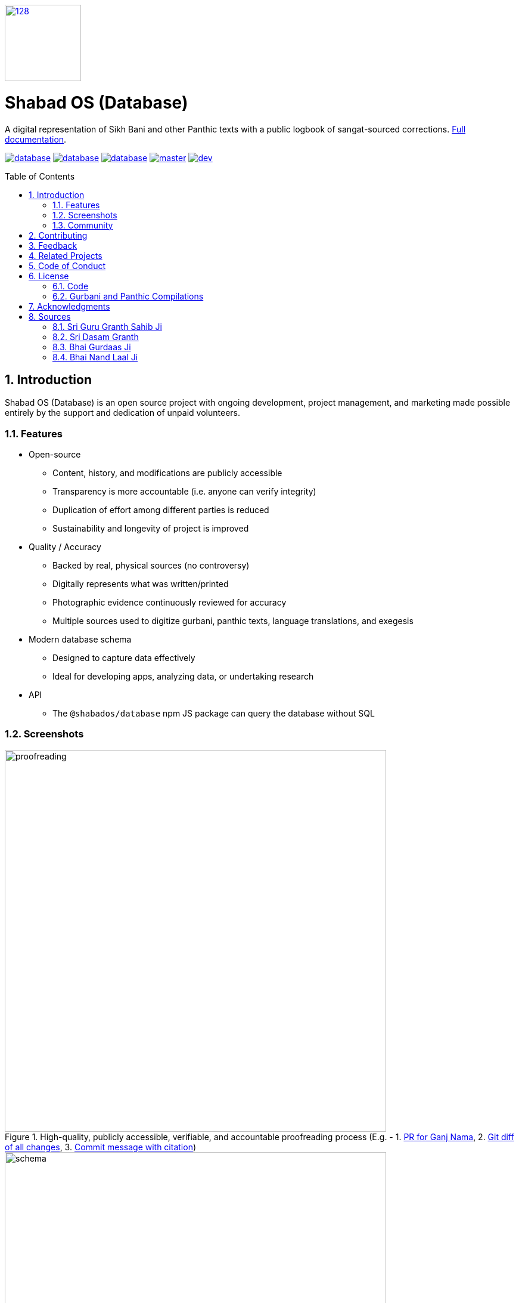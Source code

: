 :repo: database
:project: Shabad OS (Database)
:idprefix:
:hide-uri-scheme:
:numbered:
:max-width: 900px
:icons: font
:toc: macro
:toclevels: 4
:logo: https://raw.githubusercontent.com/ShabadOS/desktop/dev/resources/icon.png
:website: https://shabados.com
:contributors-url: https://github.com/shabados/{repo}/graphs/contributors
:instagram-img: https://img.shields.io/badge/Instagram-%40shabad__os-C13584.svg
:instagram-url: https://www.instagram.com/shabad_os/
:twitter-img: https://img.shields.io/badge/Twitter-%40shabad__os-1DA1F2.svg
:twitter-url: https://www.twitter.com/shabad_os/
:chat-img: https://img.shields.io/badge/Chat-Public%20Slack%20Channels-1264a3.svg
:chat-url: https://chat.shabados.com
:wa-img: https://img.shields.io/badge/WhatsApp-%2B1%20516%20619%206059-128C7E.svg
:wa-url: https://wa.me/15166196059
:license-img: https://img.shields.io/github/license/ShabadOS/{repo}.svg
:license-url: https://github.com/ShabadOS/{repo}/LICENSE.adoc
:npm-img: https://img.shields.io/npm/v/@shabados/{repo}.svg
:npm-url: https://npmjs.org/package/@shabados/{repo}
:npm-dl-img: https://img.shields.io/npm/dm/@shabados/database.svg
:npm-dl-url: https://npmcharts.com/compare/@shabados/database?minimal=true
:release-img: https://img.shields.io/circleci/project/github/ShabadOS/{repo}/master.svg?label=release
:release-url: https://circleci.com/gh/ShabadOS/database/tree/master
:next-release-img: https://img.shields.io/circleci/project/github/ShabadOS/{repo}/dev.svg?label=next%20release
:next-release-url: https://circleci.com/gh/ShabadOS/database/tree/dev
:runkit-url: https://npm.runkit.com/gurmukhi-utils
ifdef::env-github,env-browser[:outfilesuffix: .asciidoc]
ifdef::env-github[]
:note-caption: :information_source:
:tip-caption: :bulb:
:important-caption: :fire:
:caution-caption: :warning:
:warning-caption: :no_entry:
endif::[]

image::{logo}[128,128,link="{website}"]

[discrete]
# {project}

A digital representation of Sikh Bani and other Panthic texts with a public logbook of sangat-sourced corrections. https://shabados.github.io/database[Full documentation].

image:{license-img}[title=license, link="{license-url}"] image:{npm-img}[title=npm, link="{npm-url}"] image:{npm-dl-img}[title=npm downloads, link="{npm-dl-url}"] image:{release-img}[title=Release Build, link="{release-url}"] image:{next-release-img}[title=Next Release Build, link="{next-release-url}"]

toc::[id="toc"]

## Introduction

{project} is an open source project with ongoing development, project management, and marketing made possible entirely by the support and dedication of unpaid volunteers.

### Features

* Open-source
  ** Content, history, and modifications are publicly accessible
  ** Transparency is more accountable (i.e. anyone can verify integrity)
  ** Duplication of effort among different parties is reduced
  ** Sustainability and longevity of project is improved
* Quality / Accuracy
  ** Backed by real, physical sources (no controversy)
  ** Digitally represents what was written/printed
  ** Photographic evidence continuously reviewed for accuracy
  ** Multiple sources used to digitize gurbani, panthic texts, language translations, and exegesis
* Modern database schema
  ** Designed to capture data effectively
  ** Ideal for developing apps, analyzing data, or undertaking research
* API
  ** The `@shabados/database` npm JS package can query the database without SQL

### Screenshots

.High-quality, publicly accessible, verifiable, and accountable proofreading process (E.g. - 1. https://github.com/ShabadOS/database/pull/1253[PR for Ganj Nama], 2. https://github.com/ShabadOS/database/pull/1253/files[Git diff of all changes], 3. https://github.com/ShabadOS/database/pull/1253/commits/7d90070a31b4d5ef4446d8f45a642c68bf5b8da5[Commit message with citation])
image::docs/proofreading.gif[width=640]

.This image may be out of date. https://app.sqldbm.com/MySQL/Share/pNAqT007VSFLHnCdfAc9NkGFrngIE8md_DYjF4jNYw0[View the schema on SQLDBM] for the most up-to-date file.
image::docs/schema.png[width=640]

.Example usage of npm JS package's API to query database without SQL
image::docs/db-npm-api.gif[width=640]

### Community

Get updates on {project} and chat with the project maintainers and community members.

* image:{instagram-img}[title=Instagram, link="{instagram-url}"] Follow Shabad OS on Instagram. 
* image:{twitter-img}[title=Twitter, link="{twitter-url}"] Follow Shabad OS on Twitter. 
* image:{chat-img}[title=Chat, link="{chat-url}"] Join the official Slack channel. 
* image:{wa-img}[title=WhatsApp, link="{wa-url}"] Direct message us on WhatsApp. Or chat with fellow Shabad OS community members in the WhatsApp group chat.

## Contributing

There are many ways in which people can participate in the {project} project. For example:

* Review physical sources and compare them to what has been digitized. See our https://tutorials.shabados.com/tutorials/1.0.0/database-viewer/proofreading.html[proofreading tutorial].
* Submit proofreading tickets. Help us verify whether they are correct. See our link:https://github.com/ShabadOS/{repo}/issues[issue tracker].
* Review documentation and make pull requests for anything from typos to new content.
* Give feedback on the onboarding process to make it easier for others to join the project.

If you are interested in fixing issues and contributing directly to the `{repo}` repo, please see the document link:CONTRIBUTING.adoc[How to Contribute], which covers the following:

* link:CONTRIBUTING.adoc#Getting-Started[How to build and run from source]
* link:CONTRIBUTING.adoc#Workflow[The development workflow]
* link:CONTRIBUTING.adoc#Coding-Guidelines[Coding guidelines]

And "Thank you!" to link:{contributors-url}[all the volunteers] who've already contributed to {project}!

## Feedback

* Ask a question via {chat-url}[Slack] or {wa-url}[WhatsApp]
* link:https://github.com/ShabadOS/{repo}/issues/new[Request a new feature]
* link:https://github.com/ShabadOS/{repo}/issues?q=is%3Aopen+is%3Aissue+label%3A%22Type%3A+Feature%2FEnhancement%22+sort%3Areactions-%2B1-desc[Upvote popular feature requests] using the thumbs-up/+1 reaction on the first post of a feature request
* link:https://github.com/ShabadOS/{repo}/issues/new[File an issue]
* Follow {instagram-url}[@shabad_os on Instagram] and {twitter-url}[@shabad_os on Twitter] and let us know what you think!

## Related Projects

Projects in the Shabad OS ecosystem of free and open source software which interact with or are used by {project} include:

* link:https://github.com/ShabadOS/desktop[Shabad OS for Desktop] allows users to search, present, and live stream the database
* link:https://github.com/ShabadOS/mobile[Shabad OS for Mobile] is the Android and iOS equivalent of the desktop app
* link:https://github.com/ShabadOS/api[api] draws data from the database for querying online / for mobile apps
* link:https://github.com/ShabadOS/gurmukhi-utils[Gurmukhi Utils] is used to swap input/output between ascii/unicode gurmukhi
* link:https://github.com/GurbaniNow/gurmukhi-fonts[GurbaniNow/gurmukhi-fonts] are used to display bani and gurbani

## Code of Conduct

Expectations for participating in Shabad OS open source communities are similar to other open source communities^<<superscript-microsoft-code-of-conduct,1>>^. Our team and community members are committed to being welcoming, patient, and respectful. People violating this code of conduct may be banned/blocked from the community.

* Be welcoming, for our community is made up of differing backgrounds. Including, but not limited to, race, sex, gender, culture, religion, nation, caste, education, age, politics, and mental/physical ability.
* Be patient, for our community comprises of differing native languages. A welcoming attitude can be more constructive when communicating through someone else's second or third language. This can also apply to programming language!
* Be respectful, for our world-wide community includes many views and perspectives. Professional conduct rarely leads to disrespectful behavior or poor manners, so we strive to conduct ourselves professionally.
* Be understanding, for our project may deal with subjectivities which cannot be analyzed objectively. Our goal is to use disagreements, both social and technical, as learning opportunities. Differences should be resolved as constructively as possible.
* This code of conduct is an example. It serves to capture our goals and intents. If working on Shabad OS projects, then follow the spirit of this code as much as the literal code of conduct.

[[superscript-microsoft-code-of-conduct]]
This code of conduct was influenced by link:https://opensource.microsoft.com/codeofconduct/[Microsoft's document], which is licensed under link:https://creativecommons.org/licenses/by/4.0/[CC BY 4.0].

## License

### Code

May apply to content resting outside of the `data` folder and generated inside the `build` folder.

The code of the `{repo}` repo is under v3 of the link:LICENSE.adoc[GPL]. It is similar to the Golden Rule: do unto others as you would have them do unto you. In exchange for benefitting from the work completed in this repo, others must share their derivative work under v3 of the link:LICENSE.adoc[GPL].

> This program is free software: you can redistribute it and/or modify it under the terms of the GNU General Public License as published by the Free Software Foundation, either version 3 of the License, or (at your option) any later version.

> This program is distributed in the hope that it will be useful, but WITHOUT ANY WARRANTY; without even the implied warranty of MERCHANTABILITY or FITNESS FOR A PARTICULAR PURPOSE. See the GNU General Public License for more details.

> You should have received a copy of the GNU General Public License along with this program. If not, see <https://www.gnu.org/licenses/>.

### Gurbani and Panthic Compilations

Applies to specific lines inside the `data` folder.

As typical of many old, historical works, most gurbani and panthic texts are free of known copyright restrictions. We identify it as being in the https://creativecommons.org/publicdomain/mark/1.0/[public domain] as a work of factual compilation with originality. The honor and reputation of the original works are to be maintained. Derogatory treatments (including adding to, deleting from, altering of, or adapting) the words in a way that distorts or mutilates the original work is forbidden. That is why, whenever possible, physical sources are used to determine the digital representation of these works as to avoid any controversy.

## Acknowledgments

Applies to supporting text inside the `data` folder and generated inside the `build` folder.

NOTE: If we have missed any attribution, credits, or copyrights, please link:https://github.com/ShabadOS/{repo}/issues/new[let us know] or fork this repo and submit a link:CONTRIBUTING.adoc[pull request].

Though unmentioned in the bibliography of sources below, the following are acknowledged for their work in pioneering the digitization process of gurbani, translations, and pronunciations:

* Dr. Kulbir S Thind
* SHARE Charity UK

Citations for accuracy and review are based on MLA formatting. More often than not, a condensed version of the following is used when citing changes to any of the sources in the database:

```
Author. Title of source. Title of container, Other contributors, Version, Number, Publisher, City of Publication, Publication Date, Location. Date of access.
```

## Sources

The goal is to accurately digitize these physical sources into Shabad OS. Most are digitized but some require further review and proofreading. Others may be listed but not yet imported into the DB. Please <<feedback, reach out>> if you would like to discuss the sources.

### Sri Guru Granth Sahib Ji

```
Shabadaarth. Vol. 1-4, SGPC, Sri Amritsar, 2009-2012, www.discoversikhism.com/sikh_library/gurmukhi/shabdaarth_sri_guru_granth_sahib_ji_part_1.html. Accessed 22 Jan 2019.
```

Vishraam / Pauses:
```
Dauder, Jaswant S. Sri Guru Granth Sahib Ji Shudh Ucharan, Arth Paath Vishraam Pothi, Sri Damdami Taksaal. Oct 2015, www.gursevak.com/drupal7/sites/default/files/Vishram%20Sri%20Guru%20Granth%20Sahib%20Jee.pdf. Accessed 18 May 2020.
```

Arth / Translations:
```
Randhawe, Hari S. Gurbani Arth-Bhandar. 1st ed., Vol. 1-12, Khalsa Charitable Trust, Fatehgarh Sahib, 2016-2017, www.discoversikhism.com/sikh_library/gurmukhi/gurbani_arth_bhandar-volume_01.html. Accessed 18 May 2020.

Singh, Sahib. Sri Guru Granth Darpan. Vol. 1-10, Raaj Publishers, Hoshiarpur/Jalandhar, 1972, www.sikhbookclub.com/Book/Sri-Guru-Granth-Sahib-Darpan-Pothi-Pehli. Accessed 18 May 2020.
```

### Sri Dasam Granth

ਜਾਪੁ ਸਾਹਿਬ, ਤ੍ਵ ਪ੍ਰਸਾਦਿ ਸਵਯੇ (ਸ੍ਰਾਵਗ ਸੁਧ), ਕਬਿਯੋਬਾਚ ਬੇਨਤੀ ਚੌਪਈ, ਤ੍ਵ ਪ੍ਰਸਾਦਿ ਸ੍ਵਯੇ (ਦੀਨਨ ਕੀ), ਚਉਬੀਸ ਅਵਤਾਰ (Last 2, Ending):
```
Nitnem Te Hor Baniaa(n). SGPC, Sri Amritsar, May 2017, www.drive.google.com/open?id=1AyQLCQgrNznDxI9Vby3knE4Piyrdsnxs. Accessed 22 Jan 2019.
```

ਸ਼ਬਦ ਹਜ਼ਾਰੇ ਪਾਤਿਸ਼ਾਹੀ ੧੦, ਅਕਾਲ ਉਸਤਤ, ਬਚਿਤ੍ਰ ਨਾਟਕ, ਚੰਡੀ ਚਰਿਤ੍ਰ ਉਕਤਿ ਬਿਲਾਸ, ਚੰਡੀ ਚਰਿਤ੍ਰ, ਵਾਰ ਸ੍ਰੀ ਭਗਉਤੀ ਜੀ ਕੀ, ਗਿਆਨ ਪ੍ਰਬੋਧ:
```
Das Granthi. SGPC, Sri Amritsar, Apr 2012.

Das Granthi. SGPC, Sri Amritsar, Mar 2006, www.sikhbookclub.com/Book/Das-Granthi. Accessed 22 Jan 2019.
```

Zafarnama:
```
Padam, Piara S. Zafarnama. 6th ed., Singh Brothers, Amritsar, Sep 2013, www.sikhbookclub.com/Book/Zafarnama. Accessed 22 Jan 2019.
```

Rest:
```
Dasam Sri Guru Granth Sahib Ji. Vol. 1-2, Baba Teja Singh Ji Nihung Singh Mehron Wale, Moga Punjab, 2011.

Ramgarhia, Eshar S. Dasam Sri Guru Granth Sahib Ji Shiromani Steek. 1st ed., Vol. 1-6, Baba Teja Singh Ji Nihung Singh Mehron Wale, Moga Punjab, Vaisakhi 1999, www.discoversikhism.com/sikh_library/gurmukhi/dasam_sri_guru_granth_sahib_ji_shiromani_steek_1.html. Accessed 22 Jan 2019.
```

Arth / Translation:
```
Jaggi, Ratan S. Sri Dasam Granth. Gobind Sadan, New Delhi, www.gobindsadan.org/gobind-sadan-institute/#148-wpfd-siri-dasam-granth. Created 15 Sep 2007. Uploaded 02 Nov 2017. Accessed 22 Jan 2019.
```

### Bhai Gurdaas Ji

```
Ashok, Shamsher S, and Chakar, Amar S. Varan Giaan Ratnaavli Bhai Gurdaas Ji. SGPC, Sri Amritsar, Nov 2011, www.vidhia.com/Bhai%20Gurdaas%20Ji/Vaaran%20Bhai%20Gurdaas%20Ji%20-%20SGPC.pdf. Accessed 22 Jan 2019.

Amrit Keertan. 40th ed., Khalsa Brothers, Amritsar, Jul 2011, www.sikhbookclub.com/Book/Amrit-Kirtan1. Accessed 22 Jan 2019.

Singh, Sewa. Kabit Sawaiye Bhai Gurdas Ji Steek. 7th ed., Singh Brothers, Amritsar, Dec 2011, www.sikhbookclub.com/Book/Kabit-Sawaiye-Bhai-Gurdas-Ji-Steek3. Accessed 22 Jan 2019.
```

Teeka / Translation:
```
Singh, Vir. Varan Bhai Gurdas Steek. 22nd ed., New Delhi, Jul 2012, www.discoversikhism.com/sikh_library/gurmukhi/varaan_bhai_gurdas_steek.html. Accessed 18 May 2020.

Singh, Jodh. Vārān Bhāī Gurdās (Text, Transliteration, and Translation). 2nd ed., B. Chattar Singh Jiwan Singh, Amritsar, 2013, www.sikhbookclub.com/Book/Varan-Bhai-Gurdas-Volume-1. Accessed 18 May 2020.
```

### Bhai Nand Laal Ji

Ghazals, Zindagi Nama, Ganj Nama, Jot Bigas (Punjabi & Farsi), Rehit Nama, Tankah Nama, Dasturul-Insa, Arjul-Alfaz, Tausifo-Sana, Khatima:
```
Singh, Ganda. Bhai Nand Lal Granthavali. 4th ed., Punjabi University, Patiala, 2009, www.sikhbookclub.com/Book/Bhai-Nand-Lal-Granthavali. Accessed 22 Jan 2019.
```

Translations:
```
Kalaam-e-Goya. Translated by Pritpal S Bindra, Institute of Sikh Studies, Chandigarh, 2003

Kalaam-e-Goya Note: "Punjabi Translation of the Persian Text included in this volume is the work of Dr. Ganda Singh."
```